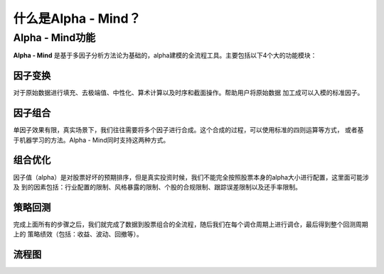 ********************
什么是Alpha - Mind？
********************

Alpha - Mind功能
===================

**Alpha - Mind** 是基于多因子分析方法论为基础的，alpha建模的全流程工具。主要包括以下4个大的功能模块：

因子变换
----------------

对于原始数据进行填充、去极端值、中性化、算术计算以及时序和截面操作。帮助用户将原始数据
加工成可以入模的标准因子。

因子组合
----------------

单因子效果有限，真实场景下，我们往往需要将多个因子进行合成。这个合成的过程，可以使用标准的四则运算等方式，
或者基于机器学习的方法。Alpha - Mind同时支持这两种方式。


组合优化
---------------

因子值（alpha）是对股票好坏的预期排序，但是真实投资时候，我们不能完全按照股票本身的alpha大小进行配置，这里面可能涉及
到的因素包括：行业配置的限制、风格暴露的限制、个股的合规限制、跟踪误差限制以及还手率限制。

策略回测
---------------

完成上面所有的步骤之后，我们就完成了数据到股票组合的全流程，随后我们在每个调仓周期上进行调仓，最后得到整个回测周期上的
策略绩效（包括：收益、波动、回撤等）。

流程图
---------------

.. image:: img/alpha-mind.png


